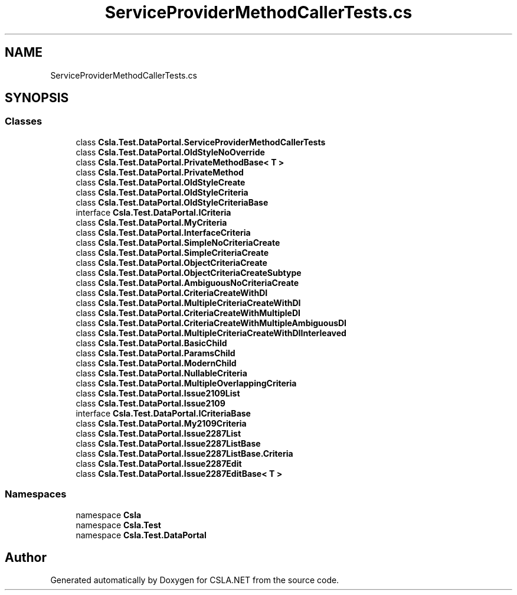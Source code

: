 .TH "ServiceProviderMethodCallerTests.cs" 3 "Wed Jul 21 2021" "Version 5.4.2" "CSLA.NET" \" -*- nroff -*-
.ad l
.nh
.SH NAME
ServiceProviderMethodCallerTests.cs
.SH SYNOPSIS
.br
.PP
.SS "Classes"

.in +1c
.ti -1c
.RI "class \fBCsla\&.Test\&.DataPortal\&.ServiceProviderMethodCallerTests\fP"
.br
.ti -1c
.RI "class \fBCsla\&.Test\&.DataPortal\&.OldStyleNoOverride\fP"
.br
.ti -1c
.RI "class \fBCsla\&.Test\&.DataPortal\&.PrivateMethodBase< T >\fP"
.br
.ti -1c
.RI "class \fBCsla\&.Test\&.DataPortal\&.PrivateMethod\fP"
.br
.ti -1c
.RI "class \fBCsla\&.Test\&.DataPortal\&.OldStyleCreate\fP"
.br
.ti -1c
.RI "class \fBCsla\&.Test\&.DataPortal\&.OldStyleCriteria\fP"
.br
.ti -1c
.RI "class \fBCsla\&.Test\&.DataPortal\&.OldStyleCriteriaBase\fP"
.br
.ti -1c
.RI "interface \fBCsla\&.Test\&.DataPortal\&.ICriteria\fP"
.br
.ti -1c
.RI "class \fBCsla\&.Test\&.DataPortal\&.MyCriteria\fP"
.br
.ti -1c
.RI "class \fBCsla\&.Test\&.DataPortal\&.InterfaceCriteria\fP"
.br
.ti -1c
.RI "class \fBCsla\&.Test\&.DataPortal\&.SimpleNoCriteriaCreate\fP"
.br
.ti -1c
.RI "class \fBCsla\&.Test\&.DataPortal\&.SimpleCriteriaCreate\fP"
.br
.ti -1c
.RI "class \fBCsla\&.Test\&.DataPortal\&.ObjectCriteriaCreate\fP"
.br
.ti -1c
.RI "class \fBCsla\&.Test\&.DataPortal\&.ObjectCriteriaCreateSubtype\fP"
.br
.ti -1c
.RI "class \fBCsla\&.Test\&.DataPortal\&.AmbiguousNoCriteriaCreate\fP"
.br
.ti -1c
.RI "class \fBCsla\&.Test\&.DataPortal\&.CriteriaCreateWithDI\fP"
.br
.ti -1c
.RI "class \fBCsla\&.Test\&.DataPortal\&.MultipleCriteriaCreateWithDI\fP"
.br
.ti -1c
.RI "class \fBCsla\&.Test\&.DataPortal\&.CriteriaCreateWithMultipleDI\fP"
.br
.ti -1c
.RI "class \fBCsla\&.Test\&.DataPortal\&.CriteriaCreateWithMultipleAmbiguousDI\fP"
.br
.ti -1c
.RI "class \fBCsla\&.Test\&.DataPortal\&.MultipleCriteriaCreateWithDIInterleaved\fP"
.br
.ti -1c
.RI "class \fBCsla\&.Test\&.DataPortal\&.BasicChild\fP"
.br
.ti -1c
.RI "class \fBCsla\&.Test\&.DataPortal\&.ParamsChild\fP"
.br
.ti -1c
.RI "class \fBCsla\&.Test\&.DataPortal\&.ModernChild\fP"
.br
.ti -1c
.RI "class \fBCsla\&.Test\&.DataPortal\&.NullableCriteria\fP"
.br
.ti -1c
.RI "class \fBCsla\&.Test\&.DataPortal\&.MultipleOverlappingCriteria\fP"
.br
.ti -1c
.RI "class \fBCsla\&.Test\&.DataPortal\&.Issue2109List\fP"
.br
.ti -1c
.RI "class \fBCsla\&.Test\&.DataPortal\&.Issue2109\fP"
.br
.ti -1c
.RI "interface \fBCsla\&.Test\&.DataPortal\&.ICriteriaBase\fP"
.br
.ti -1c
.RI "class \fBCsla\&.Test\&.DataPortal\&.My2109Criteria\fP"
.br
.ti -1c
.RI "class \fBCsla\&.Test\&.DataPortal\&.Issue2287List\fP"
.br
.ti -1c
.RI "class \fBCsla\&.Test\&.DataPortal\&.Issue2287ListBase\fP"
.br
.ti -1c
.RI "class \fBCsla\&.Test\&.DataPortal\&.Issue2287ListBase\&.Criteria\fP"
.br
.ti -1c
.RI "class \fBCsla\&.Test\&.DataPortal\&.Issue2287Edit\fP"
.br
.ti -1c
.RI "class \fBCsla\&.Test\&.DataPortal\&.Issue2287EditBase< T >\fP"
.br
.in -1c
.SS "Namespaces"

.in +1c
.ti -1c
.RI "namespace \fBCsla\fP"
.br
.ti -1c
.RI "namespace \fBCsla\&.Test\fP"
.br
.ti -1c
.RI "namespace \fBCsla\&.Test\&.DataPortal\fP"
.br
.in -1c
.SH "Author"
.PP 
Generated automatically by Doxygen for CSLA\&.NET from the source code\&.
